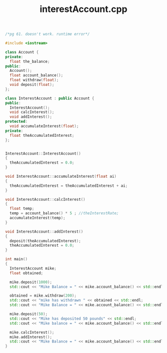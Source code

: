 #+Title: interestAccount.cpp
#+OPTIONS: ^:nil num:nil author:nil email:nil creator:nil timestamp:nil

#+BEGIN_SRC cpp :tangle interestAccount.cpp :padline no
  /*pg 61. doesn't work. runtime error*/

  #include <iostream>

  class Account {
  private:
    float the_balance;
  public:
    Account();
    float account_balance();
    float withdraw(float);
    void deposit(float);
  };

  class InterestAccount : public Account {
  public:
    InterestAccount();
    void calcInterest();
    void addInterest();
  protected:
    void accumulateInterest(float);
  private:
    float theAccumulatedInterest;
  };


  InterestAccount::InterestAccount()
  {
    theAccumulatedInterest = 0.0;
  }

  void InterestAccount::accumulateInterest(float ai)
  {
    theAccumulatedInterest = theAccumulatedInterest + ai;
  }

  void InterestAccount::calcInterest()
  {
    float temp;
    temp = account_balance() * 5 ; //theInterestRate;
    accumulateInterest(temp);
  }

  void InterestAccount::addInterest()
  {
    deposit(theAccumulatedInterest);
    theAccumulatedInterest = 0.0;
  }

  int main()
  {
    InterestAccount mike;
    float obtained;

    mike.deposit(1000);
    std::cout << "Mike Balance = " << mike.account_balance() << std::endl;

    obtained = mike.withdraw(200);
    std::cout << "mike has withdrawn " << obtained << std::endl;
    std::cout << "Mike Balance = " << mike.account_balance() << std::endl;

    mike.deposit(50);
    std::cout << "Mike has deposited 50 pounds" << std::endl;
    std::cout << "Mike balance = " << mike.account_balance() << std::endl;

    mike.calcInterest();
    mike.addInterest();
    std::cout << "Mike Balance = " << mike.account_balance() << std::endl;
  }
#+END_SRC
